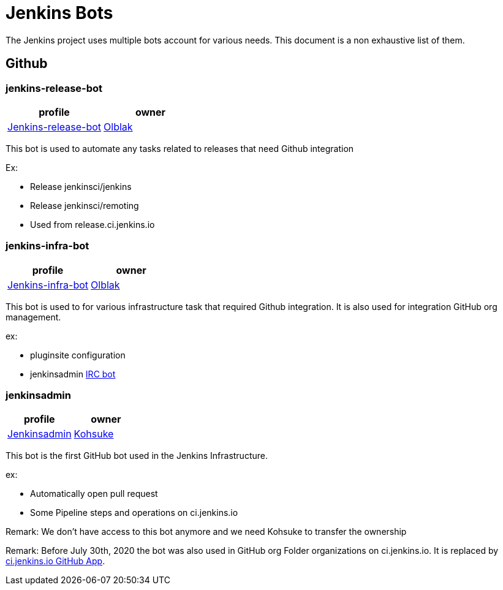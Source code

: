 = Jenkins Bots

The Jenkins project uses multiple bots account for various needs.
This document is a non exhaustive list of them.

== Github

=== jenkins-release-bot

[%header,cols=2*]
|===
| profile
| owner

| link:https://github.com/jenkins-release-bot[Jenkins-release-bot]
| link:https://github.com/olblak[Olblak]
|===

This bot is used to automate any tasks related to releases that need Github integration

Ex:

* Release jenkinsci/jenkins
* Release jenkinsci/remoting
* Used from release.ci.jenkins.io


=== jenkins-infra-bot

[%header,cols=2*]
|===
| profile
| owner

| https://github.com/jenkins-infra-bot[Jenkins-infra-bot]
| https://github.com/olblak[Olblak]
|===


This bot is used to for various infrastructure task that required Github integration.
It is also used for integration GitHub org management.

ex:

* pluginsite configuration
* jenkinsadmin link:https://www.jenkins.io/projects/infrastructure/ircbot/[IRC bot]

=== jenkinsadmin

[%header,cols=2*]
|===
| profile
| owner

| https://github.com/jenkinsadmin/[Jenkinsadmin]
| https://github.com/kohsuke[Kohsuke]
|===


This bot is the first GitHub bot used in the Jenkins Infrastructure.

ex:

* Automatically open pull request
* Some Pipeline steps and operations on ci.jenkins.io

Remark: We don't have access to this bot anymore and we need Kohsuke to transfer the ownership

Remark: Before July 30th, 2020 the bot was also used in GitHub org Folder organizations on ci.jenkins.io.
It is replaced by link:/github-apps.adoc#cijenkinsio[ci.jenkins.io GitHub App].
